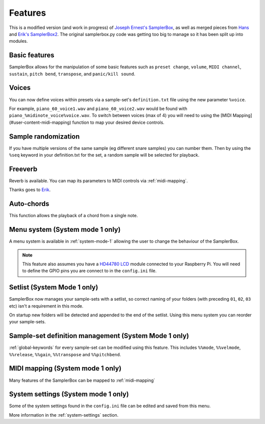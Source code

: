 Features
********

This is a modified version (and work in progress) of `Joseph Ernest's SamplerBox <https://github.com/josephernest/SamplerBox>`_,
as well as merged pieces from `Hans <http://homspace.xs4all.nl/homspace/samplerbox/index.html>`_ and
`Erik's SamplerBox2 <http://www.nickyspride.nl/sb2/>`_. The original samplerbox.py code was getting too big to manage
so it has been split up into modules.

Basic features
==============

SamplerBox allows for the manipulation of some basic features such as ``preset change``, ``volume``, ``MIDI channel``,
``sustain``, ``pitch bend``, ``transpose``, and ``panic/kill sound``.


Voices
======

You can now define voices within presets via a sample-set's ``definition.txt`` file using the new parameter ``%voice``.

For example, ``piano_60_voice1.wav`` and ``piano_60_voice2.wav`` would be found with ``piano_%midinote_voice%voice.wav``.
To switch between voices (max of 4) you will need to using the [MIDI Mapping](#user-content-midi-mapping) function to
map your desired device controls.

Sample randomization
====================

If you have multiple versions of the same sample (eg different snare samples) you can number them. Then by using the
``%seq`` keyword in your definition.txt for the set, a random sample will be selected for playback.

Freeverb
========

Reverb is available. You can map its parameters to MIDI controls via :ref:`midi-mapping`.

Thanks goes to `Erik <http://www.nickyspride.nl/sb2/>`_.

Auto-chords
===========

This function allows the playback of a chord from a single note.

.. _menu-system:

Menu system (System mode 1 only)
================================

A menu system is available in :ref:`system-mode-1` allowing the user to change the behaviour of the SamplerBox.

.. note::
    This feature also assumes you have a `HD44780 LCD <https://en.wikipedia.org/wiki/Hitachi_HD44780_LCD_controller>`_
    module connected to your Raspberry Pi. You will need to define the GPIO pins you are connect to in the ``config.ini`` file.

Setlist (System Mode 1 only)
============================

SamplerBox now manages your sample-sets with a setlist, so correct naming of your folders (with preceding ``01``,
``02``, ``03`` etc) isn't a requirement in this mode.

On startup new folders will be detected and appended to the end of the setlist. Using this menu system you can reorder
your sample-sets.

Sample-set definition management (System Mode 1 only)
=====================================================

:ref:`global-keywords` for every sample-set can be modified using this feature. This includes ``%%mode``,
``%%velmode``, ``%%release``, ``%%gain``, ``%%transpose`` and ``%%pitchbend``.

    
MIDI mapping (System mode 1 only)
=================================

Many features of the SamplerBox can be mapped to :ref:`midi-mapping`

System settings (System mode 1 only)
====================================

Some of the system settings found in the ``config.ini`` file can be edited and saved from this menu.

More information in the :ref:`system-settings` section.